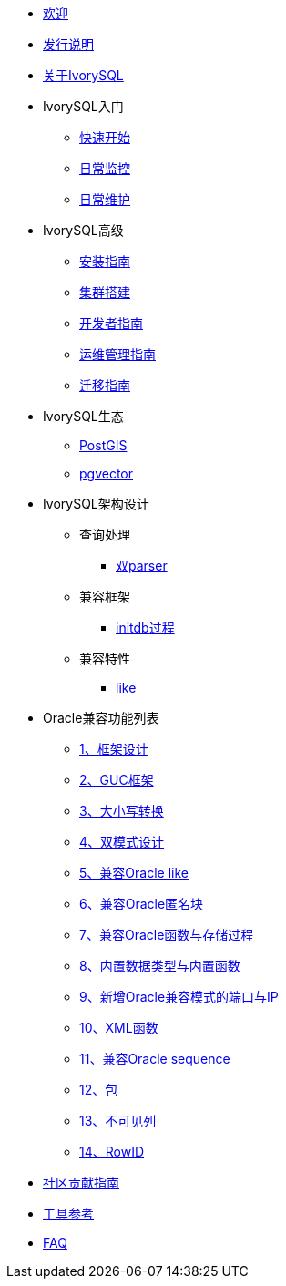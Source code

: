 * xref:master/welcome.adoc[欢迎]
* xref:master/1.adoc[发行说明]
* xref:master/2.adoc[关于IvorySQL]
* IvorySQL入门
** xref:master/3.1.adoc[快速开始]
** xref:master/3.2.adoc[日常监控]
** xref:master/3.3.adoc[日常维护]
* IvorySQL高级
** xref:master/4.1.adoc[安装指南]
** xref:master/4.2.adoc[集群搭建]
** xref:master/4.3.adoc[开发者指南]
** xref:master/4.4.adoc[运维管理指南]
** xref:master/4.5.adoc[迁移指南]
* IvorySQL生态
** xref:master/5.1.adoc[PostGIS]
** xref:master/5.2.adoc[pgvector]
* IvorySQL架构设计
** 查询处理
*** xref:master/6.1.1.adoc[双parser]
** 兼容框架
*** xref:master/6.2.1.adoc[initdb过程]
** 兼容特性
*** xref:master/6.3.1.adoc[like]
* Oracle兼容功能列表
** xref:master/7.1.adoc[1、框架设计]
** xref:master/7.2.adoc[2、GUC框架]
** xref:master/7.3.adoc[3、大小写转换]
** xref:master/7.4.adoc[4、双模式设计]
** xref:master/7.5.adoc[5、兼容Oracle like]
** xref:master/7.6.adoc[6、兼容Oracle匿名块]
** xref:master/7.7.adoc[7、兼容Oracle函数与存储过程]
** xref:master/7.8.adoc[8、内置数据类型与内置函数]
** xref:master/7.9.adoc[9、新增Oracle兼容模式的端口与IP]
** xref:master/7.10.adoc[10、XML函数]
** xref:master/7.11.adoc[11、兼容Oracle sequence]
** xref:master/7.12.adoc[12、包]
** xref:master/7.13.adoc[13、不可见列]
** xref:master/7.14.adoc[14、RowID]
* xref:master/8.adoc[社区贡献指南]
* xref:master/9.adoc[工具参考]
* xref:master/10.adoc[FAQ]
